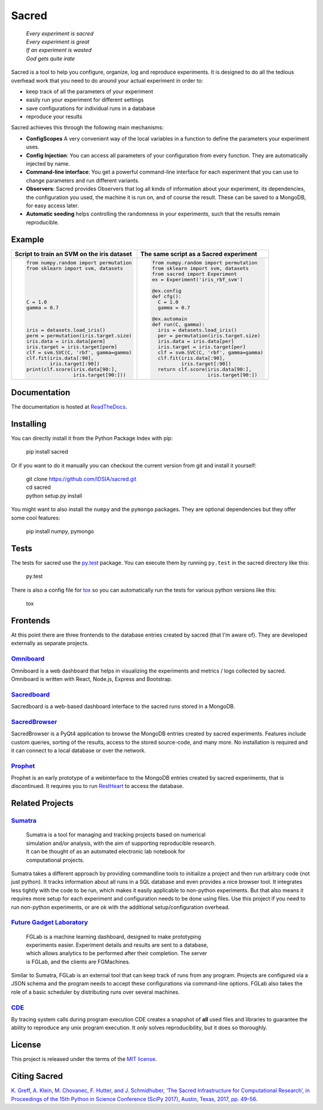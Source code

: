 Sacred
======

    | *Every experiment is sacred*
    | *Every experiment is great*
    | *If an experiment is wasted*
    | *God gets quite irate*

|pypi| |py_versions| |license| |rtfd| |doi|

|unix_build| |windows_build| |coverage| |code_quality| |codacy|




Sacred is a tool to help you configure, organize, log and reproduce experiments.
It is designed to do all the tedious overhead work that you need to do around
your actual experiment in order to:

- keep track of all the parameters of your experiment
- easily run your experiment for different settings
- save configurations for individual runs in a database
- reproduce your results

Sacred achieves this through the following main mechanisms:

-  **ConfigScopes** A very convenient way of the local variables in a function
   to define the parameters your experiment uses.
-  **Config Injection**: You can access all parameters of your configuration
   from every function. They are automatically injected by name.
-  **Command-line interface**: You get a powerful command-line interface for each
   experiment that you can use to change parameters and run different variants.
-  **Observers**: Sacred provides Observers that log all kinds of information
   about your experiment, its dependencies, the configuration you used,
   the machine it is run on, and of course the result. These can be saved
   to a MongoDB, for easy access later.
-  **Automatic seeding** helps controlling the randomness in your experiments,
   such that the results remain reproducible.

Example
-------
+------------------------------------------------+--------------------------------------------+
| **Script to train an SVM on the iris dataset** | **The same script as a Sacred experiment** |
+------------------------------------------------+--------------------------------------------+
| .. code:: python                               | .. code:: python                           |
|                                                |                                            |
|  from numpy.random import permutation          |   from numpy.random import permutation     |
|  from sklearn import svm, datasets             |   from sklearn import svm, datasets        |
|                                                |   from sacred import Experiment            |
|                                                |   ex = Experiment('iris_rbf_svm')          |
|                                                |                                            |
|                                                |   @ex.config                               |
|                                                |   def cfg():                               |
|  C = 1.0                                       |     C = 1.0                                |
|  gamma = 0.7                                   |     gamma = 0.7                            |
|                                                |                                            |
|                                                |   @ex.automain                             |
|                                                |   def run(C, gamma):                       |
|  iris = datasets.load_iris()                   |     iris = datasets.load_iris()            |
|  perm = permutation(iris.target.size)          |     per = permutation(iris.target.size)    |
|  iris.data = iris.data[perm]                   |     iris.data = iris.data[per]             |
|  iris.target = iris.target[perm]               |     iris.target = iris.target[per]         |
|  clf = svm.SVC(C, 'rbf', gamma=gamma)          |     clf = svm.SVC(C, 'rbf', gamma=gamma)   |
|  clf.fit(iris.data[:90],                       |     clf.fit(iris.data[:90],                |
|          iris.target[:90])                     |             iris.target[:90])              |
|  print(clf.score(iris.data[90:],               |     return clf.score(iris.data[90:],       |
|                  iris.target[90:]))            |                      iris.target[90:])     |
+------------------------------------------------+--------------------------------------------+

Documentation
-------------
The documentation is hosted at `ReadTheDocs <http://sacred.readthedocs.org/>`_.

Installing
----------
You can directly install it from the Python Package Index with pip:

    pip install sacred

Or if you want to do it manually you can checkout the current version from git
and install it yourself:

   | git clone https://github.com/IDSIA/sacred.git
   | cd sacred
   | python setup.py install

You might want to also install the ``numpy`` and the ``pymongo`` packages. They are
optional dependencies but they offer some cool features:

    pip install numpy, pymongo

Tests
-----
The tests for sacred use the `py.test <http://pytest.org/latest/>`_ package.
You can execute them by running ``py.test`` in the sacred directory like this:

    py.test

There is also a config file for `tox <https://testrun.org/tox/latest/>`_ so you
can automatically run the tests for various python versions like this:

    tox

Frontends
---------
At this point there are three frontends to the database entries created by sacred (that I'm aware of).
They are developed externally as separate projects.

`Omniboard <https://github.com/vivekratnavel/omniboard>`_
+++++++++++++++++++++++++++++++++++++++++++++++++++++++++
.. image:: docs/images/omniboard-table.png
.. image:: docs/images/omniboard-metric-graphs.png

Omniboard is a web dashboard that helps in visualizing the experiments and metrics / logs collected by sacred.
Omniboard is written with React, Node.js, Express and Bootstrap.


`Sacredboard <https://github.com/chovanecm/sacredboard>`_
+++++++++++++++++++++++++++++++++++++++++++++++++++++++++
.. image:: docs/images/sacredboard.png

Sacredboard is a web-based dashboard interface to the sacred runs stored in a
MongoDB.


`SacredBrowser <https://github.com/michaelwand/SacredBrowser>`_
+++++++++++++++++++++++++++++++++++++++++++++++++++++++++++++++
.. image:: docs/images/sacred_browser.png

SacredBrowser is a PyQt4 application to browse the MongoDB entries created by
sacred experiments.
Features include custom queries, sorting of the results,
access to the stored source-code, and many more.
No installation is required and it can connect to a local
database or over the network.


`Prophet <https://github.com/Qwlouse/prophet>`_
+++++++++++++++++++++++++++++++++++++++++++++++
Prophet is an early prototype of a webinterface to the MongoDB entries created by
sacred experiments, that is discontinued.
It requires you to run `RestHeart <http://restheart.org>`_ to access the database.


Related Projects
----------------

`Sumatra <https://pythonhosted.org/Sumatra/>`_
++++++++++++++++++++++++++++++++++++++++++++++
   | Sumatra is a tool for managing and tracking projects based on numerical
   | simulation and/or analysis, with the aim of supporting reproducible research.
   | It can be thought of as an automated electronic lab notebook for
   | computational projects.

Sumatra takes a different approach by providing commandline tools to initialize
a project and then run arbitrary code (not just python).
It tracks information about all runs in a SQL database and even provides a nice browser tool.
It integrates less tightly with the code to be run, which makes it easily
applicable to non-python experiments.
But that also means it requires more setup for each experiment and
configuration needs to be done using files.
Use this project if you need to run non-python experiments, or are ok with the additional setup/configuration overhead.


`Future Gadget Laboratory <https://github.com/Kaixhin/FGLab>`_
++++++++++++++++++++++++++++++++++++++++++++++++++++++++++++++
   | FGLab is a machine learning dashboard, designed to make prototyping
   | experiments easier. Experiment details and results are sent to a database,
   | which allows analytics to be performed after their completion. The server
   | is FGLab, and the clients are FGMachines.

Similar to Sumatra, FGLab is an external tool that can keep track of runs from
any program. Projects are configured via a JSON schema and the program needs to
accept these configurations via command-line options.
FGLab also takes the role of a basic scheduler by distributing runs over several
machines.


`CDE <https://github.com/pgbovine/CDE/>`_
+++++++++++++++++++++++++++++++++++++++++
By tracing system calls during program execution CDE creates a snapshot of
**all** used files and libraries to guarantee the ability to reproduce any unix
program execution. It *only* solves reproducibility, but it does so thoroughly.


License
-------
This project is released under the terms of the `MIT license <http://opensource.org/licenses/MIT>`_.


Citing Sacred
-------------
`K. Greff, A. Klein, M. Chovanec, F. Hutter, and J. Schmidhuber, ‘The Sacred Infrastructure for Computational Research’, 
in Proceedings of the 15th Python in Science Conference (SciPy 2017), Austin, Texas, 2017, pp. 49–56 
<http://conference.scipy.org/proceedings/scipy2017/klaus_greff.html>`_.


.. |pypi| image:: https://img.shields.io/pypi/v/sacred.svg
    :target: https://pypi.python.org/pypi/sacred
    :alt: Current PyPi Version

.. |py_versions| image:: https://img.shields.io/pypi/pyversions/sacred.svg
    :target: https://pypi.python.org/pypi/sacred
    :alt: Supported Python Versions

.. |license| image:: https://img.shields.io/badge/license-MIT-blue.png
    :target: http://choosealicense.com/licenses/mit/
    :alt: MIT licensed

.. |rtfd| image:: https://readthedocs.org/projects/sacred/badge/?version=latest&style=flat
    :target: http://sacred.readthedocs.org/
    :alt: ReadTheDocs

.. |doi| image:: https://zenodo.org/badge/doi/10.5281/zenodo.16386.svg
    :target: http://dx.doi.org/10.5281/zenodo.16386
    :alt: DOI for this release

.. |unix_build| image:: https://img.shields.io/travis/IDSIA/sacred.svg?branch=master&style=flat&label=unix%20build
    :target: https://travis-ci.org/IDSIA/sacred
    :alt: Travis-CI Status

.. |windows_build| image:: https://img.shields.io/appveyor/ci/qwlouse/sacred.svg?style=flat&label=windows%20build
    :target: https://ci.appveyor.com/project/Qwlouse/sacred
    :alt: appveyor-CI Status

.. |coverage| image:: https://coveralls.io/repos/IDSIA/sacred/badge.svg
    :target: https://coveralls.io/r/IDSIA/sacred
    :alt: Coverage Report

.. |code_quality| image:: https://scrutinizer-ci.com/g/IDSIA/sacred/badges/quality-score.png?b=master
    :target: https://scrutinizer-ci.com/g/IDSIA/sacred/
    :alt: Code Scrutinizer Quality

.. |codacy| image:: https://img.shields.io/codacy/acb7bba4467e47deaf260d6df5c0279f.svg?style=flat
    :target: https://www.codacy.com/app/qwlouse/sacred
    :alt: Codacity rating


